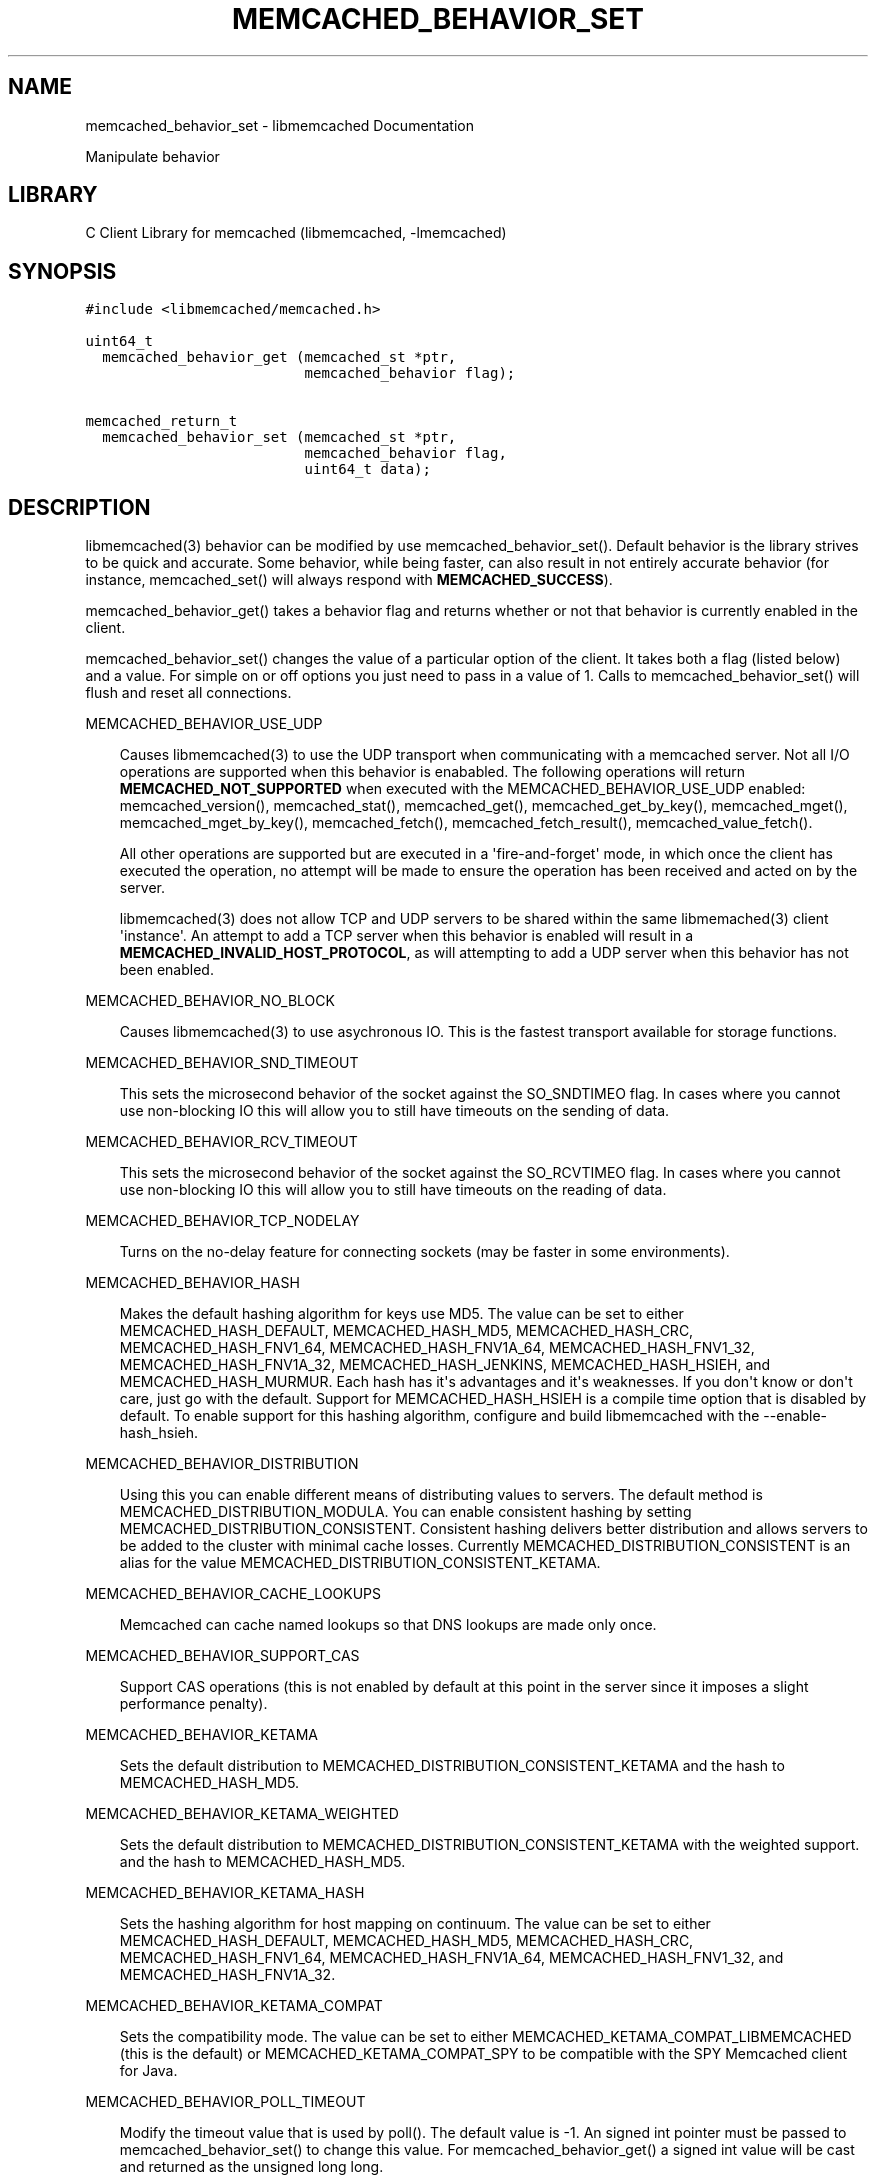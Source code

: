 .TH "MEMCACHED_BEHAVIOR_SET" "3" "April 07, 2011" "0.47" "libmemcached"
.SH NAME
memcached_behavior_set \- libmemcached Documentation
.
.nr rst2man-indent-level 0
.
.de1 rstReportMargin
\\$1 \\n[an-margin]
level \\n[rst2man-indent-level]
level margin: \\n[rst2man-indent\\n[rst2man-indent-level]]
-
\\n[rst2man-indent0]
\\n[rst2man-indent1]
\\n[rst2man-indent2]
..
.de1 INDENT
.\" .rstReportMargin pre:
. RS \\$1
. nr rst2man-indent\\n[rst2man-indent-level] \\n[an-margin]
. nr rst2man-indent-level +1
.\" .rstReportMargin post:
..
.de UNINDENT
. RE
.\" indent \\n[an-margin]
.\" old: \\n[rst2man-indent\\n[rst2man-indent-level]]
.nr rst2man-indent-level -1
.\" new: \\n[rst2man-indent\\n[rst2man-indent-level]]
.in \\n[rst2man-indent\\n[rst2man-indent-level]]u
..
.\" Man page generated from reStructeredText.
.
.sp
Manipulate behavior
.SH LIBRARY
.sp
C Client Library for memcached (libmemcached, \-lmemcached)
.SH SYNOPSIS
.sp
.nf
.ft C
#include <libmemcached/memcached.h>

uint64_t
  memcached_behavior_get (memcached_st *ptr,
                          memcached_behavior flag);

memcached_return_t
  memcached_behavior_set (memcached_st *ptr,
                          memcached_behavior flag,
                          uint64_t data);
.ft P
.fi
.SH DESCRIPTION
.sp
libmemcached(3) behavior can be modified by use memcached_behavior_set().
Default behavior is the library strives to be quick and accurate. Some
behavior, while being faster, can also result in not entirely accurate
behavior (for instance, memcached_set() will always respond with
\fBMEMCACHED_SUCCESS\fP).
.sp
memcached_behavior_get() takes a behavior flag and returns whether or not
that behavior is currently enabled in the client.
.sp
memcached_behavior_set() changes the value of a particular option of the
client. It takes both a flag (listed below) and a value. For simple on or
off options you just need to pass in a value of 1. Calls to
memcached_behavior_set() will flush and reset all connections.
.sp
MEMCACHED_BEHAVIOR_USE_UDP
.INDENT 0.0
.INDENT 3.5
.sp
Causes libmemcached(3) to use the UDP transport when communicating
with a memcached server. Not all I/O operations are supported
when this behavior is enababled. The following operations will return
\fBMEMCACHED_NOT_SUPPORTED\fP when executed with the MEMCACHED_BEHAVIOR_USE_UDP
enabled: memcached_version(), memcached_stat(), memcached_get(),
memcached_get_by_key(), memcached_mget(), memcached_mget_by_key(),
memcached_fetch(), memcached_fetch_result(), memcached_value_fetch().
.sp
All other operations are supported but are executed in a \(aqfire\-and\-forget\(aq
mode, in which once the client has executed the operation, no attempt
will be made to ensure the operation has been received and acted on by the
server.
.sp
libmemcached(3) does not allow TCP and UDP servers to be shared within
the same libmemached(3) client \(aqinstance\(aq. An attempt to add a TCP server
when this behavior is enabled will result in a \fBMEMCACHED_INVALID_HOST_PROTOCOL\fP,
as will attempting to add a UDP server when this behavior has not been enabled.
.UNINDENT
.UNINDENT
.sp
MEMCACHED_BEHAVIOR_NO_BLOCK
.INDENT 0.0
.INDENT 3.5
.sp
Causes libmemcached(3) to use asychronous IO. This is the fastest transport
available for storage functions.
.UNINDENT
.UNINDENT
.sp
MEMCACHED_BEHAVIOR_SND_TIMEOUT
.INDENT 0.0
.INDENT 3.5
.sp
This sets the microsecond behavior of the socket against the SO_SNDTIMEO flag.
In cases where you cannot use non\-blocking IO this will allow you to still have
timeouts on the sending of data.
.UNINDENT
.UNINDENT
.sp
MEMCACHED_BEHAVIOR_RCV_TIMEOUT
.INDENT 0.0
.INDENT 3.5
.sp
This sets the microsecond behavior of the socket against the SO_RCVTIMEO flag.
In cases where you cannot use non\-blocking IO this will allow you to still have
timeouts on the reading of data.
.UNINDENT
.UNINDENT
.sp
MEMCACHED_BEHAVIOR_TCP_NODELAY
.INDENT 0.0
.INDENT 3.5
.sp
Turns on the no\-delay feature for connecting sockets (may be faster in some
environments).
.UNINDENT
.UNINDENT
.sp
MEMCACHED_BEHAVIOR_HASH
.INDENT 0.0
.INDENT 3.5
.sp
Makes the default hashing algorithm for keys use MD5. The value can be set
to either MEMCACHED_HASH_DEFAULT, MEMCACHED_HASH_MD5, MEMCACHED_HASH_CRC, MEMCACHED_HASH_FNV1_64, MEMCACHED_HASH_FNV1A_64, MEMCACHED_HASH_FNV1_32, MEMCACHED_HASH_FNV1A_32, MEMCACHED_HASH_JENKINS, MEMCACHED_HASH_HSIEH, and MEMCACHED_HASH_MURMUR.
Each hash has it\(aqs advantages and it\(aqs weaknesses. If you don\(aqt know or don\(aqt care, just go with the default.
Support for MEMCACHED_HASH_HSIEH is a compile time option that is disabled by default. To enable support for this hashing algorithm, configure and build libmemcached with the \-\-enable\-hash_hsieh.
.UNINDENT
.UNINDENT
.sp
MEMCACHED_BEHAVIOR_DISTRIBUTION
.INDENT 0.0
.INDENT 3.5
.sp
Using this you can enable different means of distributing values to servers.
The default method is MEMCACHED_DISTRIBUTION_MODULA. You can enable
consistent hashing by setting MEMCACHED_DISTRIBUTION_CONSISTENT.
Consistent hashing delivers better distribution and allows servers to be
added to the cluster with minimal cache losses. Currently
MEMCACHED_DISTRIBUTION_CONSISTENT is an alias for the value
MEMCACHED_DISTRIBUTION_CONSISTENT_KETAMA.
.UNINDENT
.UNINDENT
.sp
MEMCACHED_BEHAVIOR_CACHE_LOOKUPS
.INDENT 0.0
.INDENT 3.5
.sp
Memcached can cache named lookups so that DNS lookups are made only once.
.UNINDENT
.UNINDENT
.sp
MEMCACHED_BEHAVIOR_SUPPORT_CAS
.INDENT 0.0
.INDENT 3.5
.sp
Support CAS operations (this is not enabled by default at this point in the server since it imposes a slight performance penalty).
.UNINDENT
.UNINDENT
.sp
MEMCACHED_BEHAVIOR_KETAMA
.INDENT 0.0
.INDENT 3.5
.sp
Sets the default distribution to MEMCACHED_DISTRIBUTION_CONSISTENT_KETAMA
and the hash to MEMCACHED_HASH_MD5.
.UNINDENT
.UNINDENT
.sp
MEMCACHED_BEHAVIOR_KETAMA_WEIGHTED
.INDENT 0.0
.INDENT 3.5
.sp
Sets the default distribution to MEMCACHED_DISTRIBUTION_CONSISTENT_KETAMA with the weighted support.
and the hash to MEMCACHED_HASH_MD5.
.UNINDENT
.UNINDENT
.sp
MEMCACHED_BEHAVIOR_KETAMA_HASH
.INDENT 0.0
.INDENT 3.5
.sp
Sets the hashing algorithm for host mapping on continuum. The value can be set
to either MEMCACHED_HASH_DEFAULT, MEMCACHED_HASH_MD5, MEMCACHED_HASH_CRC, MEMCACHED_HASH_FNV1_64, MEMCACHED_HASH_FNV1A_64, MEMCACHED_HASH_FNV1_32, and MEMCACHED_HASH_FNV1A_32.
.UNINDENT
.UNINDENT
.sp
MEMCACHED_BEHAVIOR_KETAMA_COMPAT
.INDENT 0.0
.INDENT 3.5
.sp
Sets the compatibility mode. The value can be set to either
MEMCACHED_KETAMA_COMPAT_LIBMEMCACHED (this is the default) or
MEMCACHED_KETAMA_COMPAT_SPY to be compatible with the SPY Memcached client
for Java.
.UNINDENT
.UNINDENT
.sp
MEMCACHED_BEHAVIOR_POLL_TIMEOUT
.INDENT 0.0
.INDENT 3.5
.sp
Modify the timeout value that is used by poll(). The default value is \-1. An signed int pointer must be passed to memcached_behavior_set() to change this value. For memcached_behavior_get() a signed int value will be cast and returned as the unsigned long long.
.UNINDENT
.UNINDENT
.sp
MEMCACHED_BEHAVIOR_USER_DATA
.INDENT 0.0
.INDENT 3.5
.sp
This allows you to store a pointer to a specifc piece of data. This can be
retrieved from inside of memcached_fetch_execute(). Cloning a memcached_st
.sp
will copy the pointer to the clone. This was deprecated in 0.14 in favor
of memcached_callback_set(3). This will be removed in 0.15.
.UNINDENT
.UNINDENT
.sp
MEMCACHED_BEHAVIOR_BUFFER_REQUESTS
.INDENT 0.0
.INDENT 3.5
.sp
Enabling buffered IO causes commands to "buffer" instead of being sent. Any
action that gets data causes this buffer to be be sent to the remote
connection. Quiting the connection or closing down the connection will also
cause the buffered data to be pushed to the remote connection.
.UNINDENT
.UNINDENT
.sp
MEMCACHED_BEHAVIOR_VERIFY_KEY
.INDENT 0.0
.INDENT 3.5
.sp
Enabling this will cause libmemcached(3) to test all keys to verify that they
are valid keys.
.UNINDENT
.UNINDENT
.sp
MEMCACHED_BEHAVIOR_SORT_HOSTS
.INDENT 0.0
.INDENT 3.5
.sp
Enabling this will cause hosts that are added to be placed in the host list in
sorted order. This will defeat consisten hashing.
.UNINDENT
.UNINDENT
.sp
MEMCACHED_BEHAVIOR_CONNECT_TIMEOUT
.INDENT 0.0
.INDENT 3.5
.sp
In non\-blocking mode this changes the value of the timeout during socket
connection.
.UNINDENT
.UNINDENT
.sp
MEMCACHED_BEHAVIOR_BINARY_PROTOCOL
.INDENT 0.0
.INDENT 3.5
.sp
Enable the use of the binary protocol. Please note that you cannot toggle
this flag on an open connection.
.UNINDENT
.UNINDENT
.sp
MEMCACHED_BEHAVIOR_SERVER_FAILURE_LIMIT
.INDENT 0.0
.INDENT 3.5
.sp
Set this value to enable the server be removed after continuous MEMCACHED_BEHAVIOR_SERVER_FAILURE_LIMIT
times connection failure.
.UNINDENT
.UNINDENT
.sp
MEMCACHED_BEHAVIOR_IO_MSG_WATERMARK
.INDENT 0.0
.INDENT 3.5
.sp
Set this value to tune the number of messages that may be sent before
libmemcached should start to automatically drain the input queue. Setting
this value to high, may cause libmemcached to deadlock (trying to send data,
but the send will block because the input buffer in the kernel is full).
.UNINDENT
.UNINDENT
.sp
MEMCACHED_BEHAVIOR_IO_BYTES_WATERMARK
.INDENT 0.0
.INDENT 3.5
.sp
Set this value to tune the number of bytes that may be sent before
libmemcached should start to automatically drain the input queue (need
at least 10 IO requests sent without reading the input buffer). Setting
this value to high, may cause libmemcached to deadlock (trying to send
data, but the send will block because the input buffer in the kernel is full).
.UNINDENT
.UNINDENT
.sp
MEMCACHED_BEHAVIOR_IO_KEY_PREFETCH
.INDENT 0.0
.INDENT 3.5
.sp
The binary protocol works a bit different than the textual protocol in
that a multiget is implemented as a pipe of single get\-operations which
are sent to the server in a chunk. If you are using large multigets from
your application, you may improve the latency of the gets by setting
this value so you send out the first chunk of requests when you hit the
specified limit.  It allows the servers to start processing the requests
to send the data back while the rest of the requests are created and
sent to the server.
.UNINDENT
.UNINDENT
.sp
MEMCACHED_BEHAVIOR_NOREPLY
.INDENT 0.0
.INDENT 3.5
.sp
Set this value to specify that you really don\(aqt care about the result
from your storage commands (set, add, replace, append, prepend).
.UNINDENT
.UNINDENT
.sp
MEMCACHED_BEHAVIOR_NUMBER_OF_REPLICAS
.INDENT 0.0
.INDENT 3.5
.sp
If you just want "a poor mans HA", you may specify the numbers of
replicas libmemcached should store of each item (on different servers).
This replication does not dedicate certain memcached servers to store the
replicas in, but instead it will store the replicas together with all of the
other objects (on the \(aqn\(aq next servers specified in your server list).
.UNINDENT
.UNINDENT
.sp
MEMCACHED_BEHAVIOR_RANDOMIZE_REPLICA_READ
.INDENT 0.0
.INDENT 3.5
.sp
Allows randomizing the replica reads starting point. Normally the read is
done from primary server and in case of miss the read is done from primary
+ 1, then primary + 2 all the way to \(aqn\(aq replicas. If this option is set
on the starting point of the replica reads is randomized between the servers.
This allows distributing read load to multiple servers with the expense of
more write traffic.
.UNINDENT
.UNINDENT
.sp
MEMCACHED_BEHAVIOR_CORK
.INDENT 0.0
.INDENT 3.5
.sp
Enable TCP_CORK behavior. This is only available as an option Linux.
MEMCACHED_NO_SERVERS is returned if no servers are available to test with.
MEMCACHED_NOT_SUPPORTED is returned if we were not able to determine
if support was available. All other responses then MEMCACHED_SUCCESS
report an error of some sort. This behavior also enables
MEMCACHED_BEHAVIOR_TCP_NODELAY when set.
.UNINDENT
.UNINDENT
.sp
MEMCACHED_BEHAVIOR_KEEPALIVE
.INDENT 0.0
.INDENT 3.5
.sp
Enable TCP_KEEPALIVE behavior.
.UNINDENT
.UNINDENT
.sp
MEMCACHED_BEHAVIOR_KEEPALIVE_IDLE
.INDENT 0.0
.INDENT 3.5
.sp
Specify time, in seconds, to mark a connection as idle. This is only available as an option Linux.
.UNINDENT
.UNINDENT
.sp
MEMCACHED_BEHAVIOR_SOCKET_SEND_SIZE
.INDENT 0.0
.INDENT 3.5
.sp
Find the current size of SO_SNDBUF. A value of 0 means either an error
occured or no hosts were available. It is safe to assume system default
if this occurs. If an error occurs you can checked the last cached errno statement to find the specific error.
.UNINDENT
.UNINDENT
.sp
MEMCACHED_BEHAVIOR_SOCKET_RECV_SIZE
.INDENT 0.0
.INDENT 3.5
.sp
Find the current size of SO_RCVBUF. A value of 0 means either an error
occured or no hosts were available. It is safe to assume system default
if this occurs. If an error occurs you can checked the last cached errno statement to find the specific error.
.UNINDENT
.UNINDENT
.sp
MEMCACHED_BEHAVIOR_SERVER_FAILURE_LIMIT
.INDENT 0.0
.INDENT 3.5
.sp
This number of times a host can have an error before it is disabled.
.UNINDENT
.UNINDENT
.sp
MEMCACHED_BEHAVIOR_AUTO_EJECT_HOSTS
.INDENT 0.0
.INDENT 3.5
.sp
If enabled any hosts which have been flagged as disabled will be removed
from the list of servers in the memcached_st structure. This must be used
in combination with MEMCACHED_BEHAVIOR_SERVER_FAILURE_LIMIT.
.UNINDENT
.UNINDENT
.sp
MEMCACHED_BEHAVIOR_RETRY_TIMEOUT
.INDENT 0.0
.INDENT 3.5
.sp
When enabled a host which is problematic will only be checked for usage
based on the amount of time set by this behavior.
.UNINDENT
.UNINDENT
.sp
MEMCACHED_BEHAVIOR_HASH_WITH_PREFIX_KEY
.INDENT 0.0
.INDENT 3.5
.sp
When enabled the prefix key will be added to the key when determining
server by hash.
.UNINDENT
.UNINDENT
.SH RETURN
.sp
memcached_behavior_get() returns either the current value of the get, or 0
or 1 on simple flag behaviors (1 being enabled). memcached_behavior_set()
returns failure or success.
.SH NOTES
.sp
memcached_behavior_set() in version .17 was changed from taking a pointer
to data value, to taking a uin64_t.
.SH HOME
.sp
To find out more information please check:
\fI\%https://launchpad.net/libmemcached\fP
.SH AUTHOR
.sp
Brian Aker, <\fI\%brian@tangent.org\fP>
.SH SEE ALSO
.sp
memcached(1) libmemcached(3) memcached_strerror(3)
.SH AUTHOR
Brian Aker
.SH COPYRIGHT
2011, Brian Aker
.\" Generated by docutils manpage writer.
.\" 
.

